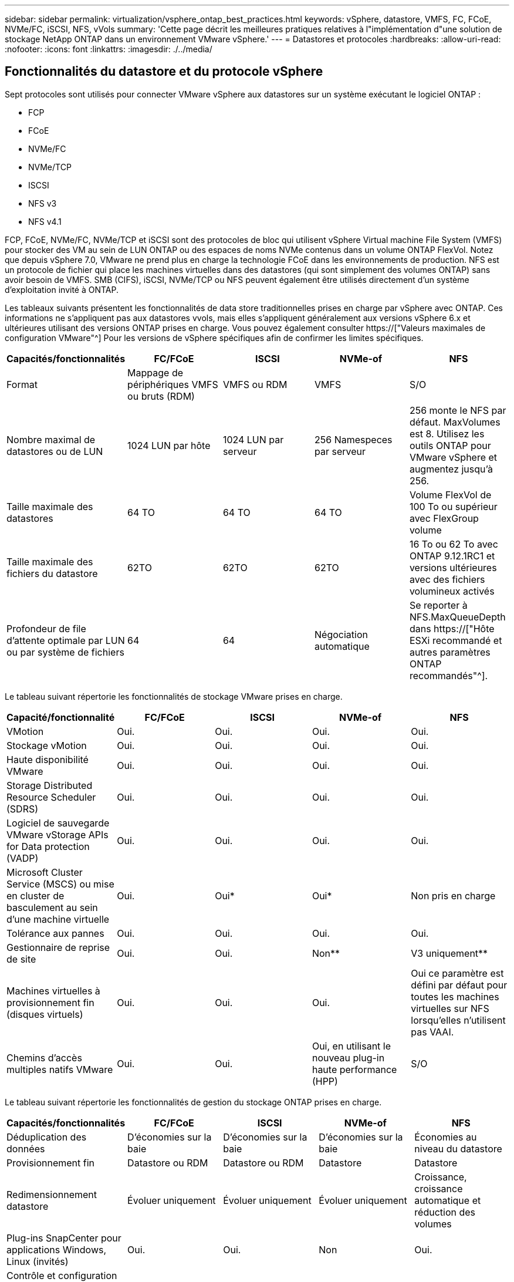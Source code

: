 ---
sidebar: sidebar 
permalink: virtualization/vsphere_ontap_best_practices.html 
keywords: vSphere, datastore, VMFS, FC, FCoE, NVMe/FC, iSCSI, NFS, vVols 
summary: 'Cette page décrit les meilleures pratiques relatives à l"implémentation d"une solution de stockage NetApp ONTAP dans un environnement VMware vSphere.' 
---
= Datastores et protocoles
:hardbreaks:
:allow-uri-read: 
:nofooter: 
:icons: font
:linkattrs: 
:imagesdir: ./../media/




== Fonctionnalités du datastore et du protocole vSphere

Sept protocoles sont utilisés pour connecter VMware vSphere aux datastores sur un système exécutant le logiciel ONTAP :

* FCP
* FCoE
* NVMe/FC
* NVMe/TCP
* ISCSI
* NFS v3
* NFS v4.1


FCP, FCoE, NVMe/FC, NVMe/TCP et iSCSI sont des protocoles de bloc qui utilisent vSphere Virtual machine File System (VMFS) pour stocker des VM au sein de LUN ONTAP ou des espaces de noms NVMe contenus dans un volume ONTAP FlexVol. Notez que depuis vSphere 7.0, VMware ne prend plus en charge la technologie FCoE dans les environnements de production. NFS est un protocole de fichier qui place les machines virtuelles dans des datastores (qui sont simplement des volumes ONTAP) sans avoir besoin de VMFS. SMB (CIFS), iSCSI, NVMe/TCP ou NFS peuvent également être utilisés directement d'un système d'exploitation invité à ONTAP.

Les tableaux suivants présentent les fonctionnalités de data store traditionnelles prises en charge par vSphere avec ONTAP. Ces informations ne s'appliquent pas aux datastores vvols, mais elles s'appliquent généralement aux versions vSphere 6.x et ultérieures utilisant des versions ONTAP prises en charge. Vous pouvez également consulter https://["Valeurs maximales de configuration VMware"^] Pour les versions de vSphere spécifiques afin de confirmer les limites spécifiques.

|===
| Capacités/fonctionnalités | FC/FCoE | ISCSI | NVMe-of | NFS 


| Format | Mappage de périphériques VMFS ou bruts (RDM) | VMFS ou RDM | VMFS | S/O 


| Nombre maximal de datastores ou de LUN | 1024 LUN par hôte | 1024 LUN par serveur | 256 Namespeces par serveur | 256 monte le NFS par défaut. MaxVolumes est 8. Utilisez les outils ONTAP pour VMware vSphere et augmentez jusqu'à 256. 


| Taille maximale des datastores | 64 TO | 64 TO | 64 TO | Volume FlexVol de 100 To ou supérieur avec FlexGroup volume 


| Taille maximale des fichiers du datastore | 62TO | 62TO | 62TO | 16 To ou 62 To avec ONTAP 9.12.1RC1 et versions ultérieures avec des fichiers volumineux activés 


| Profondeur de file d'attente optimale par LUN ou par système de fichiers | 64 | 64 | Négociation automatique | Se reporter à NFS.MaxQueueDepth dans https://["Hôte ESXi recommandé et autres paramètres ONTAP recommandés"^]. 
|===
Le tableau suivant répertorie les fonctionnalités de stockage VMware prises en charge.

|===
| Capacité/fonctionnalité | FC/FCoE | ISCSI | NVMe-of | NFS 


| VMotion | Oui. | Oui. | Oui. | Oui. 


| Stockage vMotion | Oui. | Oui. | Oui. | Oui. 


| Haute disponibilité VMware | Oui. | Oui. | Oui. | Oui. 


| Storage Distributed Resource Scheduler (SDRS) | Oui. | Oui. | Oui. | Oui. 


| Logiciel de sauvegarde VMware vStorage APIs for Data protection (VADP) | Oui. | Oui. | Oui. | Oui. 


| Microsoft Cluster Service (MSCS) ou mise en cluster de basculement au sein d'une machine virtuelle | Oui. | Oui* | Oui* | Non pris en charge 


| Tolérance aux pannes | Oui. | Oui. | Oui. | Oui. 


| Gestionnaire de reprise de site | Oui. | Oui. | Non** | V3 uniquement** 


| Machines virtuelles à provisionnement fin (disques virtuels) | Oui. | Oui. | Oui. | Oui ce paramètre est défini par défaut pour toutes les machines virtuelles sur NFS lorsqu'elles n'utilisent pas VAAI. 


| Chemins d'accès multiples natifs VMware | Oui. | Oui. | Oui, en utilisant le nouveau plug-in haute performance (HPP) | S/O 
|===
Le tableau suivant répertorie les fonctionnalités de gestion du stockage ONTAP prises en charge.

|===
| Capacités/fonctionnalités | FC/FCoE | ISCSI | NVMe-of | NFS 


| Déduplication des données | D'économies sur la baie | D'économies sur la baie | D'économies sur la baie | Économies au niveau du datastore 


| Provisionnement fin | Datastore ou RDM | Datastore ou RDM | Datastore | Datastore 


| Redimensionnement datastore | Évoluer uniquement | Évoluer uniquement | Évoluer uniquement | Croissance, croissance automatique et réduction des volumes 


| Plug-ins SnapCenter pour applications Windows, Linux (invités) | Oui. | Oui. | Non | Oui. 


| Contrôle et configuration de l'hôte à l'aide des outils ONTAP pour VMware vSphere | Oui. | Oui. | Non | Oui. 


| Provisionnement avec les outils ONTAP pour VMware vSphere | Oui. | Oui. | Non | Oui. 
|===
Le tableau suivant répertorie les fonctionnalités de sauvegarde prises en charge.

|===
| Capacités/fonctionnalités | FC/FCoE | ISCSI | NVMe-of | NFS 


| Copies Snapshot ONTAP | Oui. | Oui. | Oui. | Oui. 


| SRM pris en charge par les sauvegardes répliquées | Oui. | Oui. | Non** | V3 uniquement** 


| SnapMirror volume | Oui. | Oui. | Oui. | Oui. 


| Accès image VMDK | Logiciel de sauvegarde VADP | Logiciel de sauvegarde VADP | Logiciel de sauvegarde VADP | Logiciel de sauvegarde VADP, vSphere client et le navigateur du datastore du client Web vSphere 


| Accès niveau fichier VMDK | Logiciel de sauvegarde VADP, Windows uniquement | Logiciel de sauvegarde VADP, Windows uniquement | Logiciel de sauvegarde VADP, Windows uniquement | Logiciels de sauvegarde VADP et applications tierces 


| Granularité NDMP | Datastore | Datastore | Datastore | Datastore ou VM 
|===
*NetApp recommande l'utilisation d'iSCSI « in-guest » pour les clusters Microsoft, plutôt que de VMDK « multiwriter » dans un datastore VMFS. Cette approche est entièrement prise en charge par Microsoft et VMware, et offre une grande flexibilité avec ONTAP (SnapMirror vers des systèmes ONTAP sur site ou dans le cloud), est facile à configurer et à automatiser et peut être protégée avec SnapCenter. VSphere 7 intègre une nouvelle option clustered VMDK. Cette approche est différente des VMDK compatibles avec plusieurs enregistreurs, qui requièrent un datastore présenté via le protocole FC pour lequel la prise en charge de VMDK en cluster est activée. D'autres restrictions s'appliquent. Voir VMware https://["Configuration de Windows Server Failover Clustering"^] documentation pour les instructions de configuration.

**Les datastores utilisant NVMe-of et NFS v4.1 nécessitent une réplication vSphere. SRM ne prend pas en charge la réplication basée sur les baies.



== Sélection d'un protocole de stockage

Les systèmes exécutant le logiciel ONTAP prennent en charge les principaux protocoles de stockage. Les clients peuvent ainsi choisir ce qui convient le mieux à leur environnement, en fonction de l'infrastructure réseau planifiée et du personnel. Les tests effectués par NetApp n'ont généralement pas permis de faire la différence entre les protocoles s'exécutant à des vitesses de ligne similaires. Il est donc préférable de se concentrer sur votre infrastructure réseau et sur les capacités des équipes par rapport aux performances des protocoles bruts.

Les facteurs suivants peuvent être utiles lors de l'examen d'un choix de protocole :

* *Environnement client actuel.* même si les équipes INFORMATIQUES sont généralement compétentes en matière de gestion de l'infrastructure IP Ethernet, elles ne sont pas toutes qualifiées pour la gestion d'une structure SAN FC. Cependant, l'utilisation d'un réseau IP générique non conçu pour le trafic de stockage peut ne pas fonctionner correctement. Considérez l'infrastructure de réseau que vous avez en place, toutes les améliorations planifiées, ainsi que les compétences et la disponibilité du personnel pour les gérer.
* *Simplicité d'installation.* au-delà de la configuration initiale de la structure FC (commutateurs et câblage supplémentaires, segmentation et vérification de l'interopérabilité des HBA et des micrologiciels), les protocoles de bloc exigent également la création et le mappage de LUN, ainsi que la découverte et le formatage par le système d'exploitation invité. Une fois les volumes NFS créés et exportés, ils sont montés par l'hôte ESXi et prêts à être utilisés. Avec NFS, il n'a pas de qualification de matériel ni de firmware à gérer.
* * Facilité de gestion.* avec les protocoles SAN, si plus d'espace est nécessaire, plusieurs étapes sont nécessaires, y compris l'expansion d'un LUN, de recanning pour découvrir la nouvelle taille, puis de développer le système de fichiers). Bien que la croissance d'une LUN soit possible, la réduction de la taille d'une LUN n'est pas possible et la restauration de l'espace inutilisé peut nécessiter un effort supplémentaire. NFS facilite le dimensionnement et le redimensionnement peut être automatisé par le système de stockage. LE SYSTÈME SAN permet de réclamer de l'espace via les commandes TRIM/UNMAP du système d'exploitation invité. L'espace des fichiers supprimés est ainsi renvoyé à la baie. Ce type de récupération d'espace est plus difficile avec les datastores NFS.
* *Transparence de l'espace de stockage.* l'utilisation du stockage est généralement plus facile à voir dans les environnements NFS parce que le provisionnement fin renvoie immédiatement des économies. De même, les économies de déduplication et de clonage sont immédiatement disponibles pour les autres VM dans le même datastore ou pour les autres volumes du système de stockage. La densité des machines virtuelles est également meilleure généralement dans un datastore NFS, ce qui permet d'améliorer les économies de déduplication et de réduire les coûts de gestion en utilisant moins de datastores à gérer.




== Disposition des datastores

Les systèmes de stockage ONTAP offrent une grande flexibilité de création de datastores pour les machines virtuelles et les disques virtuels. Bien que la plupart des meilleures pratiques relatives à ONTAP soient appliquées lors du provisionnement de datastores pour vSphere (voir la section dans cette section) link:vsphere_ontap_recommended_esxi_host_and_other_ontap_settings.html["Hôte ESXi recommandé et autres paramètres ONTAP recommandés"]), voici quelques lignes directrices supplémentaires à prendre en compte :

* Le déploiement de vSphere avec des datastores NFS ONTAP offre une implémentation très performante et facile à gérer qui fournit des ratios VM/datastore qui ne peuvent pas être obtenus avec des protocoles de stockage de niveau bloc. Cette architecture peut entraîner une multiplication par dix de la densité des datastores avec une corrélation réduction du nombre de datastores. Bien qu'un datastore plus volumineux puisse améliorer l'efficacité du stockage et offrir des avantages opérationnels, envisagez d'utiliser au moins quatre datastores (volumes FlexVol) pour stocker vos machines virtuelles sur un seul contrôleur ONTAP afin d'optimiser les performances des ressources matérielles. Cette approche vous permet également de créer des datastores avec différentes règles de restauration. Certaines peuvent être sauvegardées ou répliquées plus fréquemment que d'autres, en fonction des besoins de l'entreprise. Les volumes FlexGroup n'ont pas besoin de plusieurs datastores pour améliorer les performances, car ils évoluent indépendamment de la conception.
* NetApp recommande l'utilisation des volumes FlexVol et, à partir des volumes ONTAP 9.8 FlexGroup, des datastores NFS. Les autres conteneurs de stockage ONTAP, tels que les qtrees, ne sont généralement pas pris en charge par les outils ONTAP pour VMware vSphere. Le déploiement de datastores sous forme de qtrees sur un volume unique peut être utile pour les environnements hautement automatisés qui peuvent bénéficier de quotas au niveau des datastores ou de clones de fichiers des machines virtuelles.
* La taille correcte des datastores de volumes FlexVol est d'environ 4 To à 8 To. Cette taille constitue un bon équilibre pour les performances, la facilité de gestion et la protection des données. Démarrer petit (4 To, par exemple) et étendre le datastore en fonction des besoins (jusqu'à 100 To maximum). Les datastores plus petits peuvent être plus rapides à restaurer depuis la sauvegarde ou après un incident, et déplacés rapidement dans l'ensemble du cluster. Envisagez d'utiliser la fonction de dimensionnement automatique de ONTAP pour augmenter et réduire automatiquement le volume en fonction des modifications de l'espace utilisé. Les outils ONTAP de l'assistant de provisionnement des datastores VMware vSphere utilisent la taille automatique par défaut pour les nouveaux datastores. Vous pouvez également personnaliser davantage les seuils d'extension et de réduction ainsi que la taille maximale et minimale, avec System Manager ou la ligne de commandes.
* Les datastores VMFS peuvent également être configurés avec des LUN accessibles via FC, iSCSI ou FCoE. VMFS permet d'accéder simultanément aux LUN classiques par chaque serveur ESX d'un cluster. Les datastores VMFS peuvent être jusqu'à 64 To et comprennent jusqu'à 32 LUN de 2 To (VMFS 3) ou un seul LUN de 64 To (VMFS 5). La taille de LUN maximale de ONTAP est de 16 To sur la plupart des systèmes et de 128 To sur les baies SAN. Il est donc possible de créer un datastore VMFS 5 de taille maximale sur la plupart des systèmes ONTAP en utilisant quatre LUN de 16 To. Bien que les charges de travail E/S élevées puissent bénéficier de la performance de plusieurs LUN (avec les systèmes FAS ou AFF haut de gamme), cet avantage peut être compensé par la complexité de gestion supplémentaire qui permet de créer, de gérer et de protéger les LUN des datastores et un risque de disponibilité accru. NetApp recommande généralement d'utiliser un volume LUN unique et important pour chaque datastore et ne peut être étendu que si le besoin de dépasser 16 To de data store. Comme pour NFS, envisagez l'utilisation de plusieurs datastores (volumes) pour optimiser les performances d'un seul contrôleur ONTAP.
* Les anciens systèmes d'exploitation invités (OS) devaient s'aligner sur le système de stockage pour obtenir des performances et une efficacité du stockage optimales. Cependant, les systèmes d'exploitation actuels pris en charge par les fournisseurs de Microsoft et de distributeurs Linux tels que Red Hat ne nécessitent plus d'ajustements pour aligner la partition du système de fichiers sur les blocs du système de stockage sous-jacent dans un environnement virtuel. Si vous utilisez un ancien système d'exploitation pouvant nécessiter un alignement, recherchez dans la base de connaissances de support NetApp des articles utilisant « alignement de machines virtuelles » ou demandez une copie du rapport TR-3747 à un contact partenaire ou commercial NetApp.
* Évitez les utilitaires de défragmentation de l'OS invité, car cela n'améliore pas les performances et affecte l'efficacité du stockage et l'utilisation de l'espace de copie Snapshot. Envisagez également de désactiver l'indexation des recherches sur le système d'exploitation invité pour les postes de travail virtuels.
* ONTAP s'est leader du marché en proposant des fonctionnalités innovantes d'efficacité du stockage qui vous permettent d'exploiter au maximum votre espace disque utilisable. Les systèmes AFF renforcent cette efficacité avec la compression et la déduplication à la volée par défaut. Les données sont dédupliquées sur tous les volumes d'un agrégat. Ainsi, vous n'avez plus besoin de regrouper des systèmes d'exploitation similaires et des applications similaires au sein d'un même datastore pour optimiser les économies.
* Dans certains cas, vous n'aurez même pas besoin d'un datastore. Pour obtenir des performances et une gestion optimales, évitez d'utiliser un datastore pour des applications d'E/S élevées telles que les bases de données et certaines applications. Prenez plutôt en compte les systèmes de fichiers invités, tels que les systèmes de fichiers NFS ou iSCSI, gérés par l'invité ou par RDM. Pour une assistance spécifique aux applications, consultez les rapports techniques de NetApp pour votre application. Par exemple : http://["Tr-3633 : bases de données Oracle sur Data ONTAP"^] dispose d'une section sur la virtualisation avec des détails utiles.
* Les disques de première classe (ou des disques virtuels améliorés) permettent de gérer des disques gérés par vCenter indépendamment d'une machine virtuelle dotée de vSphere 6.5 et versions ultérieures. Lorsqu'elles sont principalement gérées par API, elles peuvent être utiles avec vvols, en particulier lorsqu'elles sont gérées par les outils OpenStack ou Kubernetes. Ils sont pris en charge par ONTAP ainsi que par les outils ONTAP pour VMware vSphere.




== Migration des datastores et des machines virtuelles

Lorsque vous migrez des machines virtuelles depuis un datastore existant sur un autre système de stockage vers ONTAP, voici quelques principes à prendre en compte :

* Utilisez Storage vMotion pour déplacer la masse de vos machines virtuelles vers ONTAP. Cette approche n'assure pas seulement une exécution sans interruption des machines virtuelles. Elle permet également d'exploiter des fonctionnalités d'efficacité du stockage de ONTAP, comme la déduplication et la compression à la volée, pour traiter les données lors de leur migration. Envisagez d'utiliser les fonctionnalités de vCenter pour sélectionner plusieurs machines virtuelles dans la liste d'inventaire, puis planifiez la migration (utilisez la touche Ctrl tout en cliquant sur actions) à un moment opportun.
* Bien que vous puissiez planifier avec soin une migration vers des datastores de destination appropriés, il est souvent plus simple de les migrer en bloc, puis de les organiser ultérieurement, si nécessaire. Si vos besoins en matière de protection des données sont spécifiques, par exemple en matière de planifications Snapshot, vous pouvez utiliser cette approche pour orienter votre migration vers d'autres datastores.
* La plupart des machines virtuelles et leur stockage peuvent être migrées lors de l'exécution (à chaud), mais pour migrer le stockage attaché (hors datastore) tel qu'un ISO (ISO), une LUN ou des volumes NFS à partir d'un autre système de stockage, il peut exiger une migration à froid.
* Les machines virtuelles qui nécessitent une migration plus minutieuse incluent les bases de données et les applications qui utilisent le stockage associé. En général, considérez l’utilisation des outils de l’application pour gérer la migration. Pour Oracle, envisagez d'utiliser des outils Oracle tels que RMAN ou ASM pour migrer les fichiers de base de données. Voir https://["TR-4534"^] pour en savoir plus. De même, pour SQL Server, envisagez d'utiliser soit SQL Server Management Studio, soit des outils NetApp tels qu'SnapManager pour SQL Server, soit SnapCenter.




== Les outils ONTAP pour VMware vSphere

Lors de l'utilisation de vSphere avec des systèmes exécutant le logiciel ONTAP, la meilleure pratique la plus importante consiste à installer et à utiliser les outils ONTAP pour le plug-in VMware vSphere (anciennement Virtual Storage Console). Ce plug-in vCenter simplifie la gestion du stockage, améliore la disponibilité et réduit les coûts de stockage ainsi que les charges opérationnelles, que ce soit via SAN ou NAS. Il tire parti des bonnes pratiques pour le provisionnement des datastores et optimise les paramètres des hôtes ESXi pour les délais entre les chemins d'accès multiples et les HBA (ces paramètres sont décrits dans l'annexe B). Comme il s'agit d'un plug-in vCenter, il est disponible pour tous les clients Web vSphere qui se connectent au serveur vCenter.

Le plug-in permet également d'utiliser d'autres outils ONTAP dans les environnements vSphere. Elle vous permet d'installer le plug-in NFS pour VMware VAAI, qui permet l'allègement de la charge de copies vers ONTAP pour les opérations de clonage de VM, la réservation d'espace pour les fichiers disques virtuels non volumineux et la redirection des copies Snapshot ONTAP.

Le plug-in est également l'interface de gestion de nombreuses fonctions de VASA Provider pour ONTAP, prenant en charge la gestion basée sur des règles de stockage avec vvols. Une fois les outils ONTAP pour VMware vSphere enregistrés, utilisez-le pour créer des profils de capacité de stockage, les mapper au stockage, et assurez-vous que le datastore est conforme aux profils au fil du temps. Vasa Provider fournit également une interface pour créer et gérer les datastores vvol.

En règle générale, NetApp recommande d'utiliser les outils ONTAP pour l'interface VMware vSphere dans vCenter afin de provisionner les datastores classiques et vvols pour garantir le respect de bonnes pratiques.



== Réseau général

La configuration des paramètres réseau lors de l'utilisation de vSphere avec des systèmes exécutant le logiciel ONTAP est simple et similaire à celle d'autres configurations réseau. Voici quelques points à prendre en compte :

* Trafic du réseau de stockage séparé des autres réseaux Un réseau distinct peut être obtenu à l'aide d'un VLAN dédié ou de commutateurs distincts pour le stockage. Si le réseau de stockage partage des chemins physiques, tels que des liaisons ascendantes, vous pouvez avoir besoin de la qualité de service ou de ports supplémentaires pour garantir une bande passante suffisante. Ne connectez pas les hôtes directement au stockage ; utilisez les commutateurs pour disposer de chemins redondants et laissez VMware HA fonctionner sans intervention.
* Les trames Jumbo peuvent être utilisées si vous le souhaitez et prises en charge par votre réseau, en particulier lors de l'utilisation d'iSCSI. Si elles sont utilisées, assurez-vous qu'elles sont configurées de manière identique sur tous les périphériques réseau, VLAN, etc. Dans le chemin entre le stockage et l'hôte ESXi. Vous pourriez voir des problèmes de performances ou de connexion. La MTU doit également être définie de manière identique sur le switch virtuel ESXi, le port VMkernel et également sur les ports physiques ou les groupes d'interface de chaque nœud ONTAP.
* NetApp recommande uniquement la désactivation du contrôle de flux réseau sur les ports réseau du cluster dans un cluster ONTAP. NetApp ne recommande pas d'autres recommandations sur les meilleures pratiques pour les ports réseau restants utilisés pour le trafic de données. Vous devez activer ou désactiver si nécessaire. Voir http://["TR-4182"^] pour plus d'informations sur le contrôle de flux.
* Lorsque les baies de stockage ESXi et ONTAP sont connectées aux réseaux de stockage Ethernet, NetApp recommande de configurer les ports Ethernet auxquels ces systèmes se connectent en tant que ports de périphérie RSTP (Rapid Spanning Tree Protocol) ou en utilisant la fonctionnalité Cisco PortFast. NetApp recommande d'activer la fonction de jonction Spanning-Tree PortFast dans les environnements qui utilisent la fonction Cisco PortFast et dont le agrégation VLAN 802.1Q est activée soit au serveur ESXi, soit aux baies de stockage ONTAP.
* NetApp recommande les meilleures pratiques suivantes pour l'agrégation de liens :
+
** Utilisez les commutateurs qui prennent en charge l'agrégation de liens des ports sur deux châssis de commutateurs distincts en utilisant une approche de groupe d'agrégation de liens multichâssis, comme Virtual PortChannel (VPC) de Cisco.
** Désactiver LACP pour les ports de switch connectés à ESXi, sauf si vous utilisez dvswitches 5.1 ou version ultérieure avec LACP configuré.
** Utilisez LACP pour créer des agrégats de liens pour les systèmes de stockage ONTAP avec des groupes d'interface multimode dynamiques avec un hachage IP.
** Utilisez une stratégie de regroupement de hachage IP sur ESXi.




Le tableau suivant fournit un récapitulatif des éléments de configuration réseau et indique l'emplacement d'application des paramètres.

|===
| Élément | VMware ESXi | Commutateur | Nœud | SVM 


| Adresse IP | VMkernel | Non** | Non** | Oui. 


| Agrégation de liens | Commutateur virtuel | Oui. | Oui. | Non* 


| VLAN | Groupes de ports VMKernel et VM | Oui. | Oui. | Non* 


| Contrôle de flux | NIC | Oui. | Oui. | Non* 


| Spanning Tree | Non | Oui. | Non | Non 


| MTU (pour les trames jumbo) | Commutateur virtuel et port VMkernel (9000) | Oui (défini sur max) | Oui (9000) | Non* 


| Groupes de basculement | Non | Non | Oui (créer) | Oui (sélectionner) 
|===
*Les LIF SVM se connectent aux ports, aux groupes d'interface ou aux interfaces VLAN dotés de VLAN, MTU et d'autres paramètres. Cependant, les paramètres ne sont pas gérés au niveau de la SVM.

**Ces périphériques ont leur propre adresse IP pour la gestion, mais ces adresses ne sont pas utilisées dans le contexte du réseau de stockage VMware ESXi.



== SAN (FC, FCoE, NVMe/FC, iSCSI), RDM

Dans vSphere, il existe trois façons d'utiliser les LUN de stockage bloc :

* Avec les datastores VMFS
* Avec mappage de périphériques bruts (RDM)
* En tant que LUN accessible et contrôlée par un initiateur logiciel à partir d'un système d'exploitation invité de machine virtuelle


VMFS est un système de fichiers en cluster hautes performances qui fournit des datastores sous forme de pools de stockage partagés. Les datastores VMFS peuvent être configurés avec des LUN accessibles via des espaces de noms FC, iSCSI, FCoE ou NVMe accessibles via le protocole NVMe/FC. VMFS permet d'accéder simultanément aux LUN classiques par chaque serveur ESX d'un cluster. La taille de LUN maximale du ONTAP est généralement de 16 To. Par conséquent, un datastore VMFS 5 de 64 To (voir le premier tableau de cette section) est créé avec quatre LUN de 16 To (tous les systèmes SAN prennent en charge la taille de LUN VMFS de 64 To maximum). Dans la mesure où l'architecture LUN ONTAP ne dispose pas de petites profondeurs de files d'attente individuelles, les datastores VMFS en ONTAP peuvent évoluer plus largement qu'avec les architectures de baies traditionnelles de manière relativement simple.

VSphere inclut la prise en charge intégrée de plusieurs chemins d'accès aux périphériques de stockage, appelés chemins d'accès multiples natifs (NMP). NMP peut détecter le type de stockage pour les systèmes de stockage pris en charge et configure automatiquement la pile NMP afin de prendre en charge les capacités du système de stockage utilisé.

Les protocoles NMP et ONTAP prennent en charge le protocole ALUA (Asymmetric Logical Unit Access) pour négocier des chemins optimisés et non optimisés. Dans ONTAP, un chemin optimisé pour le protocole ALUA suit un chemin d'accès direct aux données, utilisant un port cible sur le nœud qui héberge la LUN accédée. ALUA est activé par défaut dans vSphere et ONTAP. Le NMP reconnaît le cluster ONTAP en tant que ALUA, et il utilise le plug-in ALUA de type baie de stockage (`VMW_SATP_ALUA`) et sélectionne le plug-in de sélection de chemin de tourniquet (`VMW_PSP_RR`).

ESXi 6 prend en charge jusqu'à 256 LUN et jusqu'à 1,024 chemins d'accès aux LUN au total. Les LUN et les chemins au-delà de ces limites ne sont pas visibles par ESXi. En supposant un nombre maximum de LUN, la limite de chemin autorise quatre chemins par LUN. Dans un cluster ONTAP plus grand, il est possible d'atteindre la limite de chemin avant la limite de LUN. Pour résoudre cette limitation, ONTAP prend en charge le mappage de LUN sélectif (SLM) dans la version 8.3 et les versions ultérieures.

SLM limite les nœuds qui annoncent les chemins vers une LUN donnée. Il est recommandé à NetApp d'utiliser au moins une LIF par nœud par SVM et SLM pour limiter les chemins annoncés vers le nœud hébergeant la LUN et son partenaire de haute disponibilité. Bien que d’autres chemins existent, ils ne sont pas annoncés par défaut. Il est possible de modifier les chemins annoncés avec les arguments de noeud de rapport ajouter et supprimer dans SLM. Notez que les LUN créées dans les versions antérieures à 8.3 annoncent tous les chemins et doivent être modifiés uniquement pour annoncer les chemins vers la paire HA d'hébergement. Pour plus d'informations sur SLM, consultez la section 5.9 de http://["TR-4080"^]. La méthode précédente de ensembles de ports peut également être utilisée pour réduire davantage les chemins disponibles pour une LUN. Les jeux de ports permettent de réduire le nombre de chemins visibles via lesquels les initiateurs d'un groupe initiateur peuvent voir les LUN.

* SLM est activé par défaut. Sauf si vous utilisez des ensembles de ports, aucune configuration supplémentaire n'est requise.
* Pour les LUN créées avant Data ONTAP 8.3, appliquez manuellement SLM en exécutant le `lun mapping remove-reporting-nodes` Commande permettant de supprimer les nœuds présentant les rapports LUN et de limiter l'accès des LUN au nœud propriétaire de la LUN et à son partenaire haute disponibilité.


Des protocoles de bloc (iSCSI, FC et FCoE) accèdent aux LUN à l'aide d'identifiants de LUN, de numéros de série et de noms uniques. Les protocoles FC et FCoE utilisent des noms mondiaux (WWN et WWPN) et iSCSI utilise les noms qualifiés iSCSI (IQN). Le chemin vers les LUN à l'intérieur du stockage n'a aucun sens avec les protocoles de bloc et n'est pas présenté au niveau du protocole. Par conséquent, un volume contenant uniquement des LUN n'a pas besoin d'être monté en interne et un chemin de jonction n'est pas nécessaire pour les volumes contenant les LUN utilisées dans les datastores. Le sous-système NVMe dans ONTAP fonctionne de la même manière.

D'autres meilleures pratiques à prendre en compte :

* Vérifier qu'une interface logique (LIF) est créée pour chaque SVM sur chaque nœud du cluster ONTAP pour optimiser la disponibilité et la mobilité. La meilleure pratique du SAN de ONTAP est d'utiliser deux ports physiques et LIF par nœud, un pour chaque structure. ALUA sert à analyser les chemins et à identifier les chemins (directs) optimisés actifs/actifs au lieu de chemins non optimisés actifs. ALUA est utilisé pour FC, FCoE et iSCSI.
* Pour les réseaux iSCSI, utilisez plusieurs interfaces réseau VMkernel sur différents sous-réseaux du réseau avec le regroupement de cartes réseau lorsque plusieurs commutateurs virtuels sont présents. Vous pouvez également utiliser plusieurs cartes réseau physiques connectées à plusieurs commutateurs physiques pour fournir la haute disponibilité et un débit accru. La figure suivante fournit un exemple de connectivité multivoie. Dans ONTAP, configurez soit un groupe d'interface en mode unique pour basculement avec deux liaisons ou plus connectées à deux ou plusieurs switchs, soit au moyen de LACP ou d'une autre technologie d'agrégation de liens avec des groupes d'interfaces multimode afin d'assurer la haute disponibilité et les avantages de l'agrégation de liens.
* Si le protocole CHAP (Challenge-Handshake Authentication Protocol) est utilisé dans ESXi pour l'authentification de la cible, il doit également être configuré dans ONTAP à l'aide de l'interface de ligne de commande (`vserver iscsi security create`) Ou avec System Manager (modifier la sécurité de l'initiateur sous Storage > SVM > SVM Settings > protocoles > iSCSI).
* Utilisez les outils ONTAP pour VMware vSphere pour créer et gérer des LUN et des igroups. Le plug-in détermine automatiquement les WWPN des serveurs et crée les igroups appropriés. Il configure également les LUN en fonction des meilleures pratiques et les mappe avec les groupes initiateurs appropriés.
* Utilisez des RDM avec soin, car ils peuvent être plus difficiles à gérer, et ils utilisent également des chemins d'accès limités comme décrit précédemment. Les LUN ONTAP prennent en charge les deux https://["mode de compatibilité physique et virtuelle"^] RDM.
* Pour en savoir plus sur l'utilisation de NVMe/FC avec vSphere 7.0, consultez cette https://["Guide de configuration d'hôte NVMe/FC de ONTAP"^] et http://["TR-4684"^]La figure suivante décrit la connectivité multivoie d'un hôte vSphere vers un LUN ONTAP.


image:vsphere_ontap_image2.png["Erreur : image graphique manquante"]



== NFS

VSphere permet aux clients d'utiliser des baies NFS de classe entreprise pour fournir un accès simultané aux datastores à tous les nœuds d'un cluster ESXi. Comme mentionné dans la section datastore, la facilité d'utilisation et la visibilité sur l'efficacité du stockage présentent des avantages avec NFS avec vSphere.

Nous vous recommandons les meilleures pratiques suivantes lorsque vous utilisez ONTAP NFS avec vSphere :

* Utiliser une interface logique (LIF) unique pour chaque SVM sur chaque nœud du cluster ONTAP. Les recommandations précédentes d'une LIF par datastore ne sont plus nécessaires. Bien que l'accès direct (LIF et datastores sur le même nœud) soit le meilleur, ne vous inquiétez pas pour l'accès indirect, car l'effet sur les performances est généralement minimal (en microsecondes).
* VMware prend en charge NFSv3 depuis VMware Infrastructure 3. VSphere 6.0 a ajouté la prise en charge de NFSv4.1, offrant des fonctionnalités avancées telles que la sécurité Kerberos. Dans le cas où NFSv3 utilise un verrouillage côté client, NFSv4.1 utilise un verrouillage côté serveur. Bien qu'un volume ONTAP puisse être exporté via les deux protocoles, ESXi ne peut être monté que via un seul protocole. Ce montage de protocole unique n'empêche pas les autres hôtes ESXi de monter le même datastore dans une version différente. Veillez à spécifier la version du protocole à utiliser lors du montage de sorte que tous les hôtes utilisent la même version et, par conséquent, le même style de verrouillage. Ne pas mélanger les versions NFS sur les hôtes. Si possible, utilisez des profils hôtes pour vérifier la conformité.
+
** Étant donné qu'il n'existe pas de conversion automatique de datastore entre NFS v3 et NFS v4.1, créez un nouveau datastore NFSv4.1 et utilisez Storage vMotion pour migrer les machines virtuelles vers le nouveau datastore.
** Reportez-vous aux notes du tableau interopérabilité NFS v4.1 dans le https://["Matrice d'interopérabilité NetApp"^] Pour les niveaux de correctifs VMware ESXi spécifiques requis pour la prise en charge.


* Les export policy NFS permettent de contrôler l'accès des hôtes vSphere. Vous pouvez utiliser une seule règle avec plusieurs volumes (datastores). Avec NFSv3, ESXi utilise le style de sécurité sys (UNIX) et requiert l'option de montage root pour exécuter les VM. Dans ONTAP, cette option est appelée superutilisateur et, lorsque l'option superutilisateur est utilisée, il n'est pas nécessaire de spécifier l'ID utilisateur anonyme. Notez que l'export-policy rules avec des valeurs différentes de `-anon` et `-allow-suid` Peut entraîner des problèmes de découverte des SVM à l'aide des outils ONTAP. Voici un exemple de politique :
+
** Protocole d'accès : nfs3
** Spéc. Correspondance client : 192.168.42.21
** Règle d'accès RO : sys
** Règle d'accès RW : sys
** UID anonyme
** Superutilisateur : sys


* Si vous utilisez le plug-in NetApp NFS pour VMware VAAI, le protocole doit être défini en tant que `nfs` lorsque la règle export-policy est créée ou modifiée. Le protocole NFSv4 est requis pour que le déchargement des copies VAAI fonctionne et que vous spécifiez le protocole comme `nfs` Inclut automatiquement les versions NFSv3 et NFSv4.
* Les volumes des datastores NFS sont rassemblés dans le volume racine du SVM. Par conséquent, ESXi doit également avoir accès au volume racine pour naviguer et monter des volumes de datastores. L'export policy pour le volume racine, et pour tous les autres volumes dans lesquels la jonction du volume datastore est imbriquée, doit inclure une ou plusieurs règles pour les serveurs ESXi leur accordant un accès en lecture seule. Voici un exemple de stratégie pour le volume racine, également à l'aide du plug-in VAAI :
+
** Protocole d'accès : nfs (qui inclut nfs3 et nfs4)
** Spéc. Correspondance client : 192.168.42.21
** Règle d'accès RO : sys
** Règle d'accès RW : jamais (meilleure sécurité pour le volume racine)
** UID anonyme
** Superutilisateur : sys (également requis pour le volume racine avec VAAI)


* Utilisez les outils ONTAP pour VMware vSphere (meilleure pratique la plus importante) :
+
** Utilisez les outils ONTAP pour VMware vSphere pour provisionner les datastores, car cela simplifie automatiquement la gestion des règles d'exportation.
** Lors de la création de datastores pour clusters VMware avec le plug-in, sélectionnez le cluster plutôt qu'un seul serveur ESX. Ce choix permet de monter automatiquement le datastore sur tous les hôtes du cluster.
** Utilisez la fonction de montage du plug-in pour appliquer les datastores existants aux nouveaux serveurs.
** Lorsque vous n'utilisez pas les outils ONTAP pour VMware vSphere, utilisez une export policy unique pour tous les serveurs ou pour chaque cluster de serveurs où un contrôle d'accès supplémentaire est nécessaire.


* Bien que ONTAP offre une structure d'espace de noms de volume flexible permettant d'organiser les volumes dans une arborescence à l'aide de jonctions, cette approche n'a aucune valeur pour vSphere. Il crée un répertoire pour chaque machine virtuelle à la racine du datastore, quelle que soit la hiérarchie de l'espace de noms du stockage. Il est donc recommandé de simplement monter le Junction path pour les volumes pour vSphere au volume root du SVM, c'est-à-dire comment les outils ONTAP pour VMware vSphere provisionne les datastores. Sans chemins de jonction imbriqués, aucun volume ne dépend d'aucun volume autre que le volume root et que mettre un volume hors ligne ou le détruire, même intentionnellement, n'affecte pas le chemin d'accès aux autres volumes.
* Une taille de bloc de 4 Ko convient parfaitement aux partitions NTFS sur les datastores NFS. La figure suivante décrit la connectivité d'un hôte vSphere vers un datastore NFS ONTAP.


image:vsphere_ontap_image3.png["Erreur : image graphique manquante"]

Le tableau suivant répertorie les versions NFS et les fonctionnalités prises en charge.

|===
| Fonctionnalités de vSphere | NFSv3 | NFSv4.1 


| VMotion et Storage vMotion | Oui. | Oui. 


| Haute disponibilité | Oui. | Oui. 


| Tolérance aux pannes | Oui. | Oui. 


| DRS | Oui. | Oui. 


| Profils hôtes | Oui. | Oui. 


| DRS de stockage | Oui. | Non 


| Contrôle des E/S du stockage | Oui. | Non 


| SRM | Oui. | Non 


| Volumes virtuels | Oui. | Non 


| Accélération matérielle (VAAI) | Oui. | Oui. 


| Authentification Kerberos | Non | Oui (optimisé avec vSphere 6.5 et versions ultérieures pour prendre en charge AES et krb5i) 


| Prise en charge des chemins d'accès | Non | Non 
|===


== FlexGroup

ONTAP 9.8 ajoute la prise en charge des datastores FlexGroup dans vSphere, ainsi que les outils ONTAP pour VMware vSphere version 9.8. FlexGroup simplifie la création de datastores volumineux et crée automatiquement un certain nombre de volumes constitutifs afin d'optimiser les performances d'un système ONTAP. Utilisez FlexGroup avec vSphere pour créer un datastore vSphere unique et évolutif tout en bénéficiant de la puissance d'un cluster ONTAP complet.

En plus des tests exhaustifs sur les charges de travail vSphere, ONTAP 9.8 propose également un nouveau mécanisme d'allègement de la charge de données pour les datastores FlexGroup. Un moteur de copie amélioré permet de copier des fichiers entre les composants en arrière-plan tout en permettant l'accès à la source et à la destination. Plusieurs copies utilisent les clones de fichiers instantanément disponibles dans un composant, si nécessaire, en fonction des évolutions.

ONTAP 9.8 propose également de nouvelles mesures de performance basées sur les fichiers (IOPS, débit et latence) pour les fichiers FlexGroup. Ces metrics sont également consultables dans le tableau de bord et les rapports des machines virtuelles de ONTAP pour VMware vSphere. Les outils ONTAP pour le plug-in VMware vSphere vous permettent également de définir des règles de qualité de service (QoS) en combinant des IOPS minimales et/ou maximales. Ils peuvent être définis au sein de toutes les machines virtuelles d'un datastore ou individuellement pour des machines virtuelles spécifiques.

Voici quelques meilleures pratiques supplémentaires que NetApp a développées :

* Utilisez les valeurs par défaut de provisionnement FlexGroup. Les outils ONTAP pour VMware vSphere sont recommandés, car ils créent et montés FlexGroup dans vSphere, mais ONTAP System Manager ou la ligne de commandes peuvent être utilisés pour des besoins particuliers. Ensuite, utilisez les valeurs par défaut, telles que le nombre de membres constitutifs par nœud, car c'est ce qui a été testé avec vSphere.
* Lors du dimensionnement d'un datastore FlexGroup, n'oubliez pas que le FlexGroup est constitué de plusieurs petits volumes FlexVol qui créent un espace de noms plus important. Par conséquent, dimensionnez le datastore pour qu'il soit au moins 8x de la taille de votre plus grande machine virtuelle. Par exemple, si votre environnement contient une machine virtuelle de 6 To, sa taille FlexGroup n'est pas inférieure à 48 To.
* Autoriser FlexGroup à gérer l'espace du datastore. La taille automatique et le dimensionnement souple ont été testés avec les datastores vSphere. Si la capacité totale du datastore est proche de celle maximale, utilisez les outils ONTAP pour VMware vSphere ou un autre outil pour redimensionner le volume FlexGroup. FlexGroup permet d'équilibrer la capacité et les inodes entre les composants, en hiérarchisant les fichiers d'un dossier (VM) vers le même composant si la capacité le permet.
* Actuellement, VMware et NetApp ne prennent pas en charge une approche commune de mise en réseau multivoie. Pour NFSv4.1, NetApp prend en charge pNFS, tandis que VMware prend en charge l'agrégation de sessions. NFSv3 ne prend pas en charge plusieurs chemins physiques vers un volume. Pour les environnements FlexGroup avec ONTAP 9.8, nous vous recommandons de laisser les outils ONTAP pour VMware vSphere effectuer le montage unique, car les effets de l'accès indirect sont généralement minimes (microsecondes). Il est possible d'utiliser un DNS Round-Robin pour distribuer des hôtes ESXi sur des LIF sur différents nœuds du FlexGroup, mais cela nécessiterait la création et le montage du FlexGroup sans les outils ONTAP pour VMware vSphere. Dans ce cas, les fonctionnalités de gestion des performances ne sont pas disponibles.
* La prise en charge du datastore FlexGroup vSphere a été testée jusqu'à 1500 machines virtuelles dans la version 9.8.
* Utilisez le plug-in NFS pour VMware VAAI pour la copie auxiliaire. Notez que même si le clonage est amélioré dans un datastore FlexGroup, ONTAP ne fournit pas d'avantages significatifs en termes de performances par rapport à la copie d'hôte ESXi lors de la copie de machines virtuelles entre des volumes FlexVol et/ou FlexGroup.
* Utilisez les outils ONTAP pour VMware vSphere 9.8 pour surveiller les performances des machines virtuelles FlexGroup à l'aide de metrics de ONTAP (tableau de bord et rapports sur les machines virtuelles), et pour gérer la qualité de service sur des machines virtuelles individuelles. Ces metrics ne sont pas encore disponibles via les commandes ou les API ONTAP.
* À ce moment-là, la qualité de service (IOPS max/min) peut être définie sur des machines virtuelles individuelles ou sur toutes les machines virtuelles d'un datastore. La définition de la qualité de service sur toutes les VM remplace tous les paramètres distincts par VM. Les paramètres ne s'étendent pas ultérieurement aux nouvelles machines virtuelles ou aux machines virtuelles migrées ; définissez la qualité de service sur les nouvelles machines virtuelles ou appliquez à nouveau la qualité de service à toutes les machines virtuelles du datastore.
* Le plug-in SnapCenter pour VMware vSphere version 4.4 prend en charge la sauvegarde et la restauration des machines virtuelles dans un datastore FlexGroup sur le système de stockage primaire. Même si SnapMirror peut être utilisé manuellement pour répliquer un FlexGroup sur un système secondaire, le distributeur sélectif n° 4.4 ne gère pas les copies secondaires.

